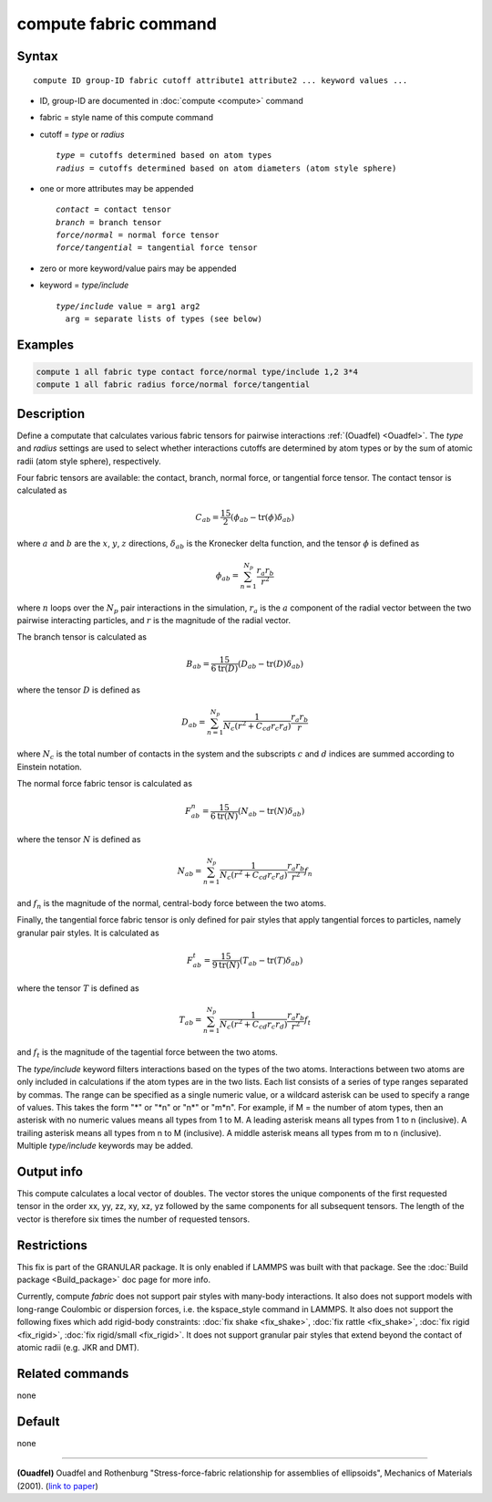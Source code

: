 .. index:: compute fabric

compute fabric command
======================

Syntax
""""""

.. parsed-literal::

   compute ID group-ID fabric cutoff attribute1 attribute2 ... keyword values ...

* ID, group-ID are documented in :doc:`compute <compute>` command
* fabric = style name of this compute command
* cutoff = *type* or *radius*

  .. parsed-literal::

       *type* = cutoffs determined based on atom types
       *radius* = cutoffs determined based on atom diameters (atom style sphere)

* one or more attributes may be appended

  .. parsed-literal::

       *contact* = contact tensor
       *branch* = branch tensor
       *force/normal* = normal force tensor
       *force/tangential* = tangential force tensor

* zero or more keyword/value pairs may be appended
* keyword = *type/include*

  .. parsed-literal::

       *type/include* value = arg1 arg2
         arg = separate lists of types (see below)

Examples
""""""""

.. code-block:: LAMMPS

   compute 1 all fabric type contact force/normal type/include 1,2 3*4
   compute 1 all fabric radius force/normal force/tangential

Description
"""""""""""

Define a computate that calculates various fabric tensors for pairwise
interactions :ref:`(Ouadfel) <Ouadfel>`. The *type* and *radius* settings
are used to select whether interactions cutoffs are determined by atom types
or by the sum of atomic radii (atom style sphere), respectively.

Four fabric tensors are available: the contact, branch, normal force, or
tangential force tensor. The contact tensor is calculated as

.. math::

   C_{ab}  =  \frac{15}{2} (\phi_{ab} - \mathrm{tr}(\phi) \delta_{ab})

where :math:`a` and :math:`b` are the :math:`x`, :math:`y`, :math:`z`
directions, :math:`\delta_{ab}` is the Kronecker delta function, and
the tensor :math:`\phi` is defined as

.. math::

   \phi_{ab}  =  \sum_{n = 1}^{N_p} \frac{r_{a} r_{b}}{r^2}

where :math:`n` loops over the :math:`N_p` pair interactions in the simulation,
:math:`r_{a}` is the :math:`a` component of the radial vector between the
two pairwise interacting particles, and :math:`r` is the magnitude of the radial vector.

The branch tensor is calculated as

.. math::

   B_{ab}  =  \frac{15}{6 \mathrm{tr}(D)} (D_{ab} - \mathrm{tr}(D) \delta_{ab})

where the tensor :math:`D` is defined as

.. math::

   D_{ab}  =  \sum_{n = 1}^{N_p}
                \frac{1}{N_c (r^2 + C_{cd} r_c r_d)}
                \frac{r_{a} r_{b}}{r}

where :math:`N_c` is the total number of contacts in the system and the subscripts
:math:`c` and :math:`d` indices are summed according to Einstein notation.

The normal force fabric tensor is calculated as

.. math::

   F^n_{ab}  =  \frac{15}{6 \mathrm{tr}(N)} (N_{ab} - \mathrm{tr}(N) \delta_{ab})

where the tensor :math:`N` is defined as

.. math::

   N_{ab}  =  \sum_{n = 1}^{N_p}
                \frac{1}{N_c (r^2 + C_{cd} r_c r_d)}
                \frac{r_{a} r_{b}}{r^2} f_n

and :math:`f_n` is the magnitude of the normal, central-body force between the two atoms.

Finally, the tangential force fabric tensor is only defined for pair styles that
apply tangential forces to particles, namely granular pair styles. It is calculated
as

.. math::

   F^t_{ab}  =  \frac{15}{9 \mathrm{tr}(N)} (T_{ab} - \mathrm{tr}(T) \delta_{ab})

where the tensor :math:`T` is defined as

.. math::

   T_{ab}  =  \sum_{n = 1}^{N_p}
                \frac{1}{N_c (r^2 + C_{cd} r_c r_d)}
                \frac{r_{a} r_{b}}{r^2} f_t

and :math:`f_t` is the magnitude of the tagential force between the two atoms.

The *type/include* keyword filters interactions based on the types of the two atoms.
Interactions between two atoms are only included in calculations if the atom types
are in the two lists. Each list consists of a series of type
ranges separated by commas. The range can be specified as a
single numeric value, or a wildcard asterisk can be used to specify a range
of values.  This takes the form "\*" or "\*n" or "n\*" or "m\*n".  For
example, if M = the number of atom types, then an asterisk with no numeric
values means all types from 1 to M.  A leading asterisk means all types
from 1 to n (inclusive).  A trailing asterisk means all types from n to M
(inclusive).  A middle asterisk means all types from m to n (inclusive).
Multiple *type/include* keywords may be added.

Output info
"""""""""""

This compute calculates a local vector of doubles. The vector stores the
unique components of the first requested tensor in the order
xx, yy, zz, xy, xz, yz followed by the same components for all
subsequent tensors. The length of the vector is therefore six times
the number of requested tensors.

Restrictions
""""""""""""

This fix is part of the GRANULAR package.  It is only enabled if LAMMPS
was built with that package.  See the :doc:`Build package <Build_package>` doc page for more info.

Currently, compute *fabric* does not support pair styles
with many-body interactions.  It also does not
support models with long-range Coulombic or dispersion forces,
i.e. the kspace_style command in LAMMPS.  It also does not support the
following fixes which add rigid-body constraints: :doc:`fix shake
<fix_shake>`, :doc:`fix rattle <fix_shake>`, :doc:`fix rigid
<fix_rigid>`, :doc:`fix rigid/small <fix_rigid>`. It does not support
granular pair styles that extend beyond the contact of atomic radii
(e.g. JKR and DMT).

Related commands
""""""""""""""""

none

Default
"""""""

none

----------

.. _Ouadfel:

**(Ouadfel)** Ouadfel and Rothenburg
"Stress-force-fabric relationship for assemblies of ellipsoids",
Mechanics of Materials (2001). (`link to paper <https://doi.org/10.1016/S0167-6636(00)00057-0>`_)

